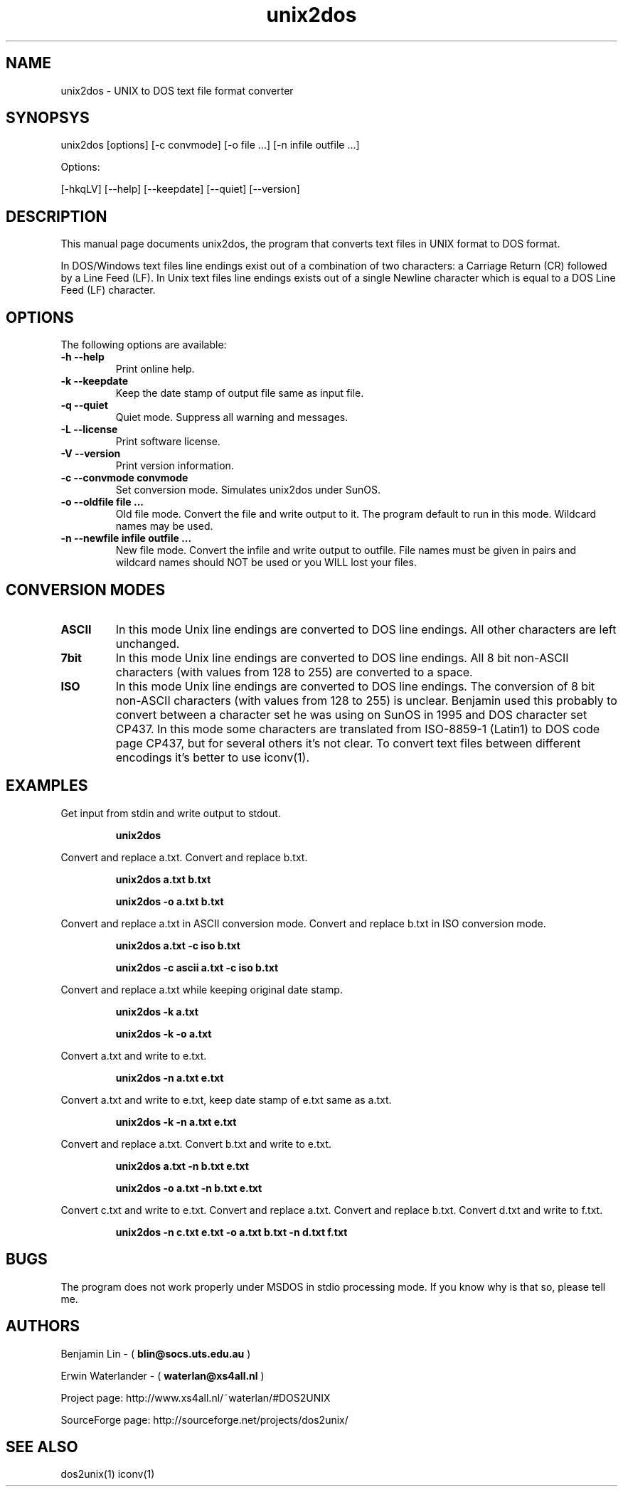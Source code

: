 .\" $$Id: unix2dos.1 2.2 1995/03/31 01:50:37 blin Exp blin $$
.TH unix2dos 1 "unix2dos 4.0" "2009"

.SH NAME

unix2dos \- UNIX to DOS text file format converter

.SH SYNOPSYS

unix2dos [options] [-c convmode] [-o file ...] [-n infile outfile ...]
.PP
Options:
.PP
[-hkqLV] [--help] [--keepdate] [--quiet] [--version]

.SH DESCRIPTION

.PP
This manual page documents unix2dos, the program that converts text 
files in UNIX format to DOS format.

In DOS/Windows text files line endings exist out of a combination of two characters:
a Carriage Return (CR) followed by a Line Feed (LF).
In Unix text files line endings exists out of a single Newline character which
is equal to a DOS Line Feed (LF) character.

.SH OPTIONS

The following options are available:
.TP
.B \-h --help
Print online help.

.TP
.B \-k --keepdate
Keep the date stamp of output file same as input file.

.TP
.B \-q --quiet
Quiet mode. Suppress all warning and messages.

.TP
.B \-L --license
Print software license.

.TP
.B \-V --version
Print version information.

.TP
.B \-c --convmode convmode
Set conversion mode. Simulates unix2dos under SunOS.

.TP
.B \-o --oldfile file ...
Old file mode. Convert the file and write output to it. The program 
default to run in this mode. Wildcard names may be used.

.TP 
.B \-n --newfile infile outfile ...
New file mode. Convert the infile and write output to outfile. File names
must be given in pairs and wildcard names should NOT be used or you WILL 
lost your files. 

.SH "CONVERSION MODES"

.TP
.B ASCII
In this mode Unix line endings are converted to DOS line endings.
All other characters are left unchanged.

.TP
.B 7bit
In this mode Unix line endings are converted to DOS line endings.
All 8 bit non-ASCII characters (with values from 128 to 255) are converted
to a space.

.TP
.B ISO
In this mode Unix line endings are converted to DOS line endings.  The
conversion of 8 bit non-ASCII characters (with values from 128 to 255) is
unclear. Benjamin used this probably to convert between a character set he was
using on SunOS in 1995 and DOS character set CP437. In this mode some
characters are translated from ISO-8859-1 (Latin1) to DOS code page CP437, but
for several others it's not clear. To convert text files between different
encodings it's better to use iconv(1).

.SH EXAMPLES

.LP
Get input from stdin and write output to stdout.
.IP
.B unix2dos

.LP
Convert and replace a.txt. Convert and replace b.txt.
.IP
.B unix2dos a.txt b.txt
.IP
.B unix2dos -o a.txt b.txt

.LP
Convert and replace a.txt in ASCII conversion mode.
Convert and replace b.txt in ISO conversion mode.
.IP
.B unix2dos a.txt -c iso b.txt
.IP
.B unix2dos -c ascii a.txt -c iso b.txt

.LP
Convert and replace a.txt while keeping original date stamp.
.IP
.B unix2dos -k a.txt
.IP
.B unix2dos -k -o a.txt

.LP
Convert a.txt and write to e.txt.
.IP
.B unix2dos -n a.txt e.txt

.LP
Convert a.txt and write to e.txt, keep date stamp of e.txt same as a.txt.
.IP
.B unix2dos -k -n a.txt e.txt 

.LP
Convert and replace a.txt. Convert b.txt and write to e.txt.
.IP
.B unix2dos a.txt -n b.txt e.txt
.IP
.B unix2dos -o a.txt -n b.txt e.txt

.LP
Convert c.txt and write to e.txt. Convert and replace a.txt.
Convert and replace b.txt. Convert d.txt and write to f.txt.
.IP
.B unix2dos -n c.txt e.txt -o a.txt b.txt -n d.txt f.txt

.SH BUGS

The program does not work properly under MSDOS in stdio processing mode. 
If you know why is that so, please tell me.

.SH AUTHORS

Benjamin Lin - (
.B blin@socs.uts.edu.au
)

Erwin Waterlander - (
.B waterlan@xs4all.nl
)

Project page: http://www.xs4all.nl/~waterlan/#DOS2UNIX

SourceForge page: http://sourceforge.net/projects/dos2unix/

.SH SEE ALSO
dos2unix(1) iconv(1)

